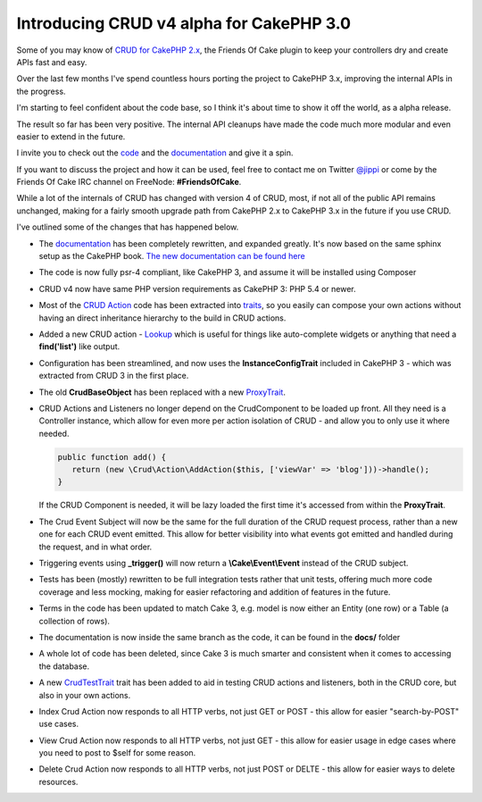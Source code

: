 Introducing CRUD v4 alpha for CakePHP 3.0
=========================================

Some of you may know of `CRUD for CakePHP 2.x <https://github.com/FriendsOfCake/crud>`_,
the Friends Of Cake plugin to keep your controllers dry and create APIs fast and easy.

Over the last few months I've spend countless hours porting the project to
CakePHP 3.x, improving the internal APIs in the progress.

I'm starting to feel confident about the code base, so I think it's about time
to show it off the world, as a alpha release.

The result so far has been very positive. The internal API cleanups have made
the code much more modular and even easier to extend in the future.

I invite you to check out the `code <https://github.com/FriendsOfCake/crud/tree/cake3>`_
and the `documentation <http://crud.readthedocs.org/en/latest>`_ and give it a spin.

If you want to discuss the project and how it can be used, feel free to contact me
on Twitter `@jippi <https://twitter.com/jippi>`_ or come by the Friends Of Cake IRC
channel on FreeNode: **#FriendsOfCake**.

While a lot of the internals of CRUD has changed with version 4 of CRUD, most, if
not all of the public API remains unchanged, making for a fairly smooth upgrade
path from CakePHP 2.x to CakePHP 3.x in the future if you use CRUD.

I've outlined some of the changes that has happened below.

- The `documentation <http://crud.readthedocs.org/en/latest/>`_ has been completely
  rewritten, and expanded greatly. It's now based on the same sphinx setup as the CakePHP book.
  `The new documentation can be found here <http://crud.readthedocs.org/en/latest/>`_

- The code is now fully psr-4 compliant, like CakePHP 3, and assume it will be
  installed using Composer

- CRUD v4 now have same PHP version requirements as CakePHP 3: PHP 5.4 or newer.

- Most of the `CRUD Action <http://crud.readthedocs.org/en/latest/actions.html>`_ code
  has been extracted into `traits <https://github.com/FriendsOfCake/crud/tree/cake3/Traits>`_,
  so you easily can compose your own actions without having an direct
  inheritance hierarchy to the build in CRUD actions.

- Added a new CRUD action - `Lookup <https://github.com/FriendsOfCake/crud/blob/cake3/Action/LookupAction.php>`_
  which is useful for things like auto-complete widgets or anything that need
  a **find('list')** like output.

- Configuration has been streamlined, and now uses the **InstanceConfigTrait**
  included in CakePHP 3 - which was extracted from CRUD 3 in the first place.

- The old **CrudBaseObject** has been replaced with a new `ProxyTrait <https://github.com/FriendsOfCake/crud/blob/cake3/Core/ProxyTrait.php>`_.

- CRUD Actions and Listeners no longer depend on the CrudComponent to be loaded up
  front. All they need is a Controller instance, which allow for even
  more per action isolation of CRUD - and allow you to only use it where needed.

  .. code-block:: phpinline

  	public function add() {
    	   return (new \Crud\Action\AddAction($this, ['viewVar' => 'blog']))->handle();
  	}

  If the CRUD Component is needed, it will be lazy loaded the first time it's accessed
  from within the **ProxyTrait**.

- The Crud Event Subject will now be the same for the full duration of the CRUD
  request process, rather than a new one for each CRUD event emitted.
  This allow for better visibility into what events got emitted and handled during
  the request, and in what order.

- Triggering events using **_trigger()** will now return a **\\Cake\\Event\\Event**
  instead of the CRUD subject.

- Tests has been (mostly) rewritten to be full integration tests rather that
  unit tests, offering much more code coverage and less mocking, making for
  easier refactoring and addition of features in the future.

- Terms in the code has been updated to match Cake 3, e.g. model is now either
  an Entity (one row) or a Table (a collection of rows).

- The documentation is now inside the same branch as the code, it can be found
  in the **docs/** folder

- A whole lot of code has been deleted, since Cake 3 is much smarter and consistent
  when it comes to accessing the database.

- A new `CrudTestTrait <https://github.com/FriendsOfCake/crud/blob/cake3/TestSuite/Traits/CrudTestTrait.php>`_
  trait has been added to aid in testing CRUD actions and listeners, both in the
  CRUD core, but also in your own actions.

- Index Crud Action now responds to all HTTP verbs, not just GET or POST - this
  allow for easier "search-by-POST" use cases.

- View Crud Action now responds to all HTTP verbs, not just GET - this
  allow for easier usage in edge cases where you need to post to $self for some reason.

- Delete Crud Action now responds to all HTTP verbs, not just POST or DELTE - this
  allow for easier ways to delete resources.

.. author:: Christian "Jippi" Winther
.. categories:: CRUD
.. tags:: CRUD, CakePHP-3, FoC
.. comments::
